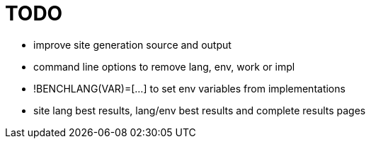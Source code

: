
= TODO

* improve site generation source and output
* command line options to remove lang, env, work or impl
* !BENCHLANG(VAR)=[...] to set env variables from implementations
* site lang best results, lang/env best results and complete results pages
